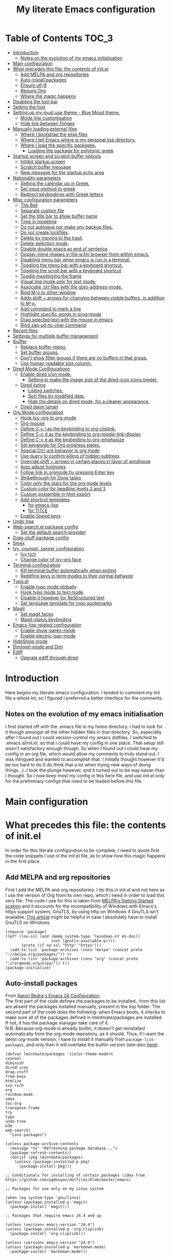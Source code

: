 #+TITLE: My literate Emacs configuration
# Theme for html exporting from [[https://github.com/fniessen/org-html-themes][GitHub - fniessen/org-html-themes]]

#+html: <a href="https://www.gnu.org/software/emacs/"><img alt="Emacs" src="https://frama.link/emacsd-badge"></a>

#+html: <a href="https://orgmode.org/"><img alt="Org-mode" src="https://img.shields.io/badge/Powered%20by-Org--mode-blueviolet.svg?style=for-the-badge&color=8e44bc"></a>

* Table of Contents                                                     :TOC_3:
- [[#introduction][Introduction]]
  - [[#notes-on-the-evolution-of-my-emacs-initialisation][Notes on the evolution of my emacs initialisation]]
- [[#main-configuration][Main configuration]]
- [[#what-precedes-this-file-the-contents-of-initel][What precedes this file: the contents of init.el]]
  - [[#add-melpa-and-org-repositories][Add MELPA and org repositories]]
  - [[#auto-install-packages][Auto-install packages]]
  - [[#ensure-utf-8][Ensure utf-8]]
  - [[#require-org][Require Org]]
  - [[#where-the-magic-happens][Where the magic happens]]
- [[#disabling-the-tool-bar][Disabling the tool bar]]
- [[#setting-the-font][Setting the font]]
- [[#setting-up-my-must-use-theme---blue-mood-theme][Setting up my must use theme - Blue Mood theme.]]
  - [[#mode-line-customisation][Mode line customisation]]
  - [[#hide-line-between-fringes][Hide line between fringes]]
- [[#manually-loading-external-files][Manually loading external files]]
  - [[#where-i-bootstrap-the-elisp-files][Where I bootstrap the elisp files]]
  - [[#where-i-tell-emacs-where-is-my-personal-lisp-directory][Where I tell Emacs where is my personal lisp directory.]]
  - [[#where-i-load-the-specific-packages][Where I load the specific packages.]]
    - [[#loading-the-package-for-polytonic-greek][Loading the package for polytonic greek]]
- [[#startup-screen-and-scratch-buffer-options][Startup screen and scratch buffer options]]
  - [[#inhibit-startup-screen][Inhibit startup screen]]
  - [[#scratch-buffer-message][Scratch buffer message]]
  - [[#new-message-for-the-startup-echo-area][New message for the startup echo area]]
- [[#nationality-parameters][Nationality parameters]]
  - [[#setting-the-calendar-up-in-greek][Setting the calendar up in Greek.]]
  - [[#set-input-method-to-greek][Set input method to greek]]
  - [[#redirect-keybindings-with-greek-letters][Redirect keybindings with Greek letters]]
- [[#misc-configuration-parameters][Misc configuration parameters]]
  - [[#the-bell][The Bell]]
  - [[#separate-custom-file][Separate custom file]]
  - [[#set-the-title-bar-to-show-buffer-name][Set the title bar to show buffer name]]
  - [[#time-in-modeline][Time in modeline]]
  - [[#do-not-autosave-nor-make-any-backup-files][Do not autosave nor make any backup files.]]
  - [[#do-not-create-lockfiles][Do not create lockfiles]]
  - [[#delete-by-moving-to-the-trash][Delete by moving to the trash]]
  - [[#delete-selection-mode][Delete selection mode.]]
  - [[#disable-double-space-as-end-of-sentence][Disable double space as end of sentence]]
  - [[#display-inline-images-in-the-w3m-browser-from-within-emacs][Display inline images in the w3m browser from within emacs.]]
  - [[#disabling-menu-bar-when-emacs-is-run-in-a--terminal][Disabling menu bar when emacs is run in a  terminal.]]
  - [[#toggling-the-menu-bar-with-a-keyboard-shortcut][Toggling the menu bar with a keyboard shortcut.]]
  - [[#toggling-the-scroll-bar-with-a-keyboard-shortcut][Toggling the scroll bar with a keyboard shortcut]]
  - [[#toggle-maximizing-the-frame][Toggle maximizing the frame]]
  - [[#visual-line-mode-only-for-text-mode][Visual line mode only for text mode.]]
  - [[#associate-txt-files-with-the-goto-address-mode][Associate .txt files with the goto-address-mode.]]
  - [[#bind-m-o-to-other-window][Bind M-o to other-window]]
  - [[#adds-shift--arrows-for-changing-between-visible-buffers-in-addition-to-m-o][Adds shift + arrows for changing between visible buffers, in addition to M-o.]]
  - [[#add-command-to-mark-a-line][Add command to mark a line]]
  - [[#highlight-specific-words-in-prog-mode][Highlight specific words in prog-mode]]
  - [[#drag-selected-text-with-the-mouse-in-emacs][Drag selected text with the mouse in emacs]]
  - [[#bind-zap-up-to-char-command][Bind zap-up-to-char command]]
- [[#recent-files][Recent files]]
- [[#settings-for-multiple-buffer-management][Settings for multiple buffer management]]
- [[#ibuffer][Ibuffer]]
  - [[#replace-buffer-menu][Replace buffer-menu.]]
  - [[#set-buffer-groups][Set buffer groups.]]
  - [[#dont-show-filter-groups-if-there-are-no-buffers-in-that-group][Don't show filter groups if there are no buffers in that group.]]
  - [[#use-human-readable-size-column][Use human readable size column.]]
- [[#dired-mode-configurations][Dired Mode Configurations]]
  - [[#enable-dired-icon-mode][Enable dired icon mode.]]
    - [[#setting-to-make-the-image-size-of-the-dired-icon-icons-bigger][Setting to make the image size of the dired-icon icons bigger.]]
  - [[#dired-listing][Dired listing]]
    - [[#listing-switches][Listing switches.]]
    - [[#sort-files-by-modified-date][Sort files by modified date.]]
    - [[#hide-the-details-on-dired-mode-for-a-cleaner-appearance][Hide the details on dired mode, for a cleaner appearance.]]
  - [[#dired-dwim-target][Dired dwim target]]
- [[#org-mode-configuration][Org Mode configuration]]
  - [[#hook-toc-org-to-org-mode][Hook toc-org to org-mode]]
  - [[#org-mouse][Org-mouse]]
  - [[#define-c-c-l-as-the-keybinding-to-org-cliplink][Define C-c l as the keybinding to org-cliplink.]]
  - [[#define-c-c-d-as-the-keybinding-to-org-toggle-link-display][Define C-c d as the keybinding to org-toggle-link-display]]
  - [[#define-c-c-e-as-the-keybinding-to-org-emphasize][Define C-c e as the keybinding to org-emphasize]]
  - [[#set-keywords-for-org-progress-states][Set keywords for Org progress states.]]
  - [[#special-ctrl-ae-behavior-in-org-mode][Special Ctrl-a/e behavior in org mode]]
  - [[#use-query-to-confirm-killing-of-hidden-subtrees][Use query to confirm killing of hidden subtrees]]
  - [[#override-shift--arrows-in-certain-places-in-favor-of-windmove][Override shift + arrows in certain places in favor of windmove]]
  - [[#auto-adjust-footnotes][Auto adjust footnotes]]
  - [[#follow-link-in-orgmode-by-pressing-enter-key][Follow link in orgmode by pressing Enter key]]
  - [[#strikethrough-for-done-tasks][Strikethrough for Done tasks]]
  - [[#color-only-the-stars-for-the-org-mode-levels][Color only the stars for the org mode levels]]
  - [[#custom-color-for-headline-levels-2-and-3][Custom color for headline levels 2 and 3]]
  - [[#custom-postamble-in-html-export][Custom postamble in html export]]
  - [[#add-shortcut-templates][Add shortcut templates]]
    - [[#for-emacs-lisp][for emacs-lisp]]
    - [[#for-title][for TITLE]]
  - [[#enable-speed-keys][Enable Speed keys]]
- [[#undo-tree][Undo tree]]
- [[#web-searchel-package-config][Web-search.el package config]]
  - [[#set-the-default-search-provider][Set the default search provider]]
- [[#drag-stuff-package-config][Drag-stuff package config]]
- [[#smex][Smex]]
- [[#ivy-counsel-swiper-configuration][Ivy, counsel, swiper configuration]]
  - [[#ivy-rich][Ivy rich]]
  - [[#change-color-of-ivy-org-face][Change color of ivy-org face]]
- [[#terminal-configuration][Terminal configuration]]
  - [[#kill-terminal-buffer-automatically-when-exiting][Kill terminal buffer automatically when exiting]]
  - [[#redefine-keys-in-term-modes-to-their-normal-behavior][Redefine keys in term modes to their normal behavior]]
- [[#typoel][Typo.el]]
  - [[#enable-typo-mode-globally][Enable typo mode globally]]
  - [[#hook-typo-mode-to-text-mode][Hook typo mode to text mode]]
  - [[#disable-it-however-for-restructured-text][Disable it however for ReStructured text]]
  - [[#set-language-template-for-typo-quotemarks][Set language template for typo quotemarks]]
- [[#magit][Magit]]
  - [[#set-magit-faces][Set magit faces]]
  - [[#magit-status-keybinding][Magit-status keybinding]]
- [[#emacs-lisp-related-configuration][Emacs-lisp related configuration]]
  - [[#enable-show-paren-mode][Enable show-paren-mode]]
  - [[#enable-electric-pair-mode][Enable electric-pair-mode]]
- [[#hideshow-mode][HideShow mode]]
- [[#diminish-mode-and-dim][Diminish mode and Dim]]
- [[#ediff][Ediff]]
  - [[#operate-ediff-through-dired][Operate ediff through dired]]

* Introduction
Here begins my literate emacs configuration. I tended to comment my init file a whole lot, so I figured I preferred a better interface for the comments.
** Notes on the evolution of my emacs initialisation
I first started off with the .emacs file in my home directory. I had to look for it though amongst all the other hidden files in that directory. So, especially after I found out I could version-control my emacs dotfiles, I switched to .emacs.d/init.el. so that I could have my config in one place. That setup still wasn’t satisfactory enough though. So when I found out I could have my config in an org file, which would allow my comments to truly stand out, I was intrigued and wanted to accomplish that. I initially thought however it'd be too hard to do (I do think that a lot when trying new ways of doing things…). I took the plunge however, and it turned out to be way easier than I thought. So I now keep most my config in this here file, and use init.el only for the preliminary configs that need to be loaded before this file.
* Main configuration
* What precedes this file: the contents of init.el
In order for this literate configuration to be complete, I need to quote first the code snippets I use in the init.el file, as to show how this magic happens in the first place.
** Add MELPA and org repositories
First I add the MELPA and org repositories. I do this in init.el and not here as I use the version of Org from its own repo, which I need in order to load this very file. The code I use for this is taken from [[https://melpa.org/#/getting-started][MELPA's Getting Started scetion]] and it accounts for the incompatibility of Windows with Emacs's https support system, GnuTLS, by using http on Windows if GnuTLS isn't available. [[http://www.lonecpluspluscoder.com/2015/08/01/adding-tls-support-to-emacs-24-5-on-windows/][This article]] might be helpful in case I absolutely have to install GnuTLS on Windows.
#+BEGIN_EXAMPLE
(require 'package)
(let* ((no-ssl (and (memq system-type '(windows-nt ms-dos))
                    (not (gnutls-available-p))))
       (proto (if no-ssl "http" "https")))
  (add-to-list 'package-archives (cons "melpa" (concat proto "://melpa.org/packages/")) t)
  (add-to-list 'package-archives (cons "org" (concat proto "://orgmode.org/elpa/")) t))
(package-initialize)
#+END_EXAMPLE
** Auto-install packages
From [[http://aaronbedra.com/emacs.d/#default-packages][Aaron Bedra's Emacs 24 Configuration]].\\
The first part of the code defines the packages to be installed ; from this list are absent the packages installed manually, present in the lisp folder. The second part of the code does the following: when Emacs boots, it checks to make sure all of the packages defined in lmintmate/packages are installed. If not, it has the package manager take care of it.\\
N.B. Because org-mode is already builtin, it doesn't get reinstalled automatically from the org-mode repository, as it should. Thus, if I want the latest org-mode version, I have to install it manually from ~package-list-packages~, and only then it will overtake the builtin version (see also [[https://emacs.stackexchange.com/questions/31825/cant-install-org-through-package-manager#comment64743_31837][here]]).
#+BEGIN_EXAMPLE
(defvar lmintmate/packages '(color-theme-modern
counsel
diminish
dired-icon
drag-stuff
free-keys
htmlize
ivy-rich
org
rainbow-mode
smex
toc-org
transpose-frame
try
typo
undo-tree
w3m
web-search)
  "Core packages")

(unless package-archive-contents
  (message "%s" "Refreshing package database...")
  (package-refresh-contents))
  (dolist (pkg lmintmate/packages)
    (unless (package-installed-p pkg)
      (package-install pkg)))

;; Conditionals for installing of certain packages (idea from https://github.com/pgdouyon/dotfiles/blob/master/emacs)

;; Packages for use only on my Linux system

(when (eq system-type 'gnu/linux)
(unless (package-installed-p 'magit)
  (package-install 'magit)))

;; Packages that require emacs 24.4 and up

(unless (version< emacs-version "24.4")
(unless (package-installed-p 'org-cliplink)
  (package-install 'org-cliplink)))

(unless (version< emacs-version "24.4")
(unless (package-installed-p 'markdown-mode)
  (package-install 'markdown-mode)))

(unless (version< emacs-version "24.4")
(unless (package-installed-p 'dim)
  (package-install 'dim)))
#+END_EXAMPLE
** Ensure utf-8
Needed for Windows
#+BEGIN_EXAMPLE
(prefer-coding-system 'utf-8)
(set-default-coding-systems 'utf-8)
(set-terminal-coding-system 'utf-8)
(set-keyboard-coding-system 'utf-8)
#+END_EXAMPLE
** Require Org
#+BEGIN_EXAMPLE
(require 'org)
#+END_EXAMPLE
** Where the magic happens
#+BEGIN_EXAMPLE
(org-babel-load-file (concat user-emacs-directory "README.org"))
#+END_EXAMPLE
This snippet is the one that does the heavy work. It tracks down all the parts that say ~#+BEGIN_SRC emacs-lisp~ and evaluates them as emacs lisp code, creating a separate README.el in the process, as to reduce load time for the next run. Every time the org file is modified, the .el file is created anew.\\
And now these are taken care of, let's proceed to the configuration present in this very file.
* Disabling the tool bar
The snippet below disables tool-bar-mode. I placed it this early in the config so that the toolbar won't be loaded and disabled afterwards, but be disabled from the get-go (I had some glitches with the title screen when I had it further down).
#+BEGIN_SRC emacs-lisp
(tool-bar-mode -1)
#+END_SRC
* Setting the font
Here, I'm setting the font and the font size. The default font emacs by itself used on my machine appeals a lot to me, so when I found out it was DejaVu Sans Mono, I decided to put it in the config, in case I move to another computer where the font might suddenly be something else entirely I won't like. I also set the font size to 14. The default size seems way too small for me, as if I were trying to watch a bunch of ants...
On systems different from the one I'm currently on (which is Linux Mint MATE), the fonts might look thicker than they should, to an unappealing degree. This can be solved (on Linux systems at least) by going to Appearance > Fonts, and setting hinting to light instead of full. On Windows, where DejaVu Sans Mono is less likely to be preinstalled, Consolas will be used instead.
#+BEGIN_SRC emacs-lisp
(if (eq system-type 'windows-nt)
(set-face-attribute 'default nil :family "Consolas" :height 140)
(set-face-attribute 'default nil :family "DejaVu Sans Mono" :height 140))
#+END_SRC
* Setting up my must use theme - Blue Mood theme.
I wasn't satisfied with the default Adawaita theme (but then who is?). I tried to find another theme, but most of them (even the popular ones) didn't satisfy my tastes. But when I found Blue Mood, I knew it was the one!\\
In case you haven't encountered it (not too unlikely), it's because it's a part of the [[https://github.com/emacs-jp/replace-colorthemes][color-theme-modern]] package, which apparently recreates older themes for Emacs 24+. In the repository I linked just now, you can see all the other included themes too, complete with screenshots, and, of course, the way to apply them to your init file.\\
I also modified the fringe color to the same background color as the rest of the theme, as its original color was black, and didn't fit in too well with the rest of the colorscheme for me, and the highlight color to PaleTurquoise4, as it had the same color as the one of the region so that I couldn't distinguish a highlighted region when hl-line-mode was turned on.
#+BEGIN_SRC emacs-lisp
(load-theme 'blue-mood t t)
(enable-theme 'blue-mood)
(custom-set-faces
 ;; custom-set-faces was added by Custom.
 ;; If you edit it by hand, you could mess it up, so be careful.
 ;; Your init file should contain only one such instance.
 ;; If there is more than one, they won't work right.
 '(fringe ((t (:background "DodgerBlue4"))))
 '(font-lock-negation-char-face ((t (:foreground "tomato"))))
 '(font-lock-doc-face ((t (:foreground "cyan"))))
 '(highlight ((t (:background "PaleTurquoise4")))))
;; setting so that hl-line-mode won't affect syntax coloring
(set-face-foreground 'highlight nil)
#+END_SRC
** Mode line customisation
Where I give it a flat look.
#+BEGIN_SRC emacs-lisp
(custom-set-faces
 '(mode-line ((t (:background "grey75" :foreground "black"))))
 '(mode-line-highlight ((t (:box (:line-width 1 :color "grey20"))))))
#+END_SRC
** Hide line between fringes
Remove the strange white line between two fringes, which appears when the scrollbar is hidden (from [[https://ogbe.net/emacsconfig.html][Dennis Ogbe's Emacs configuration file]]).
#+BEGIN_SRC emacs-lisp
(set-face-attribute 'vertical-border nil :foreground (face-attribute 'fringe :background))
#+END_SRC
* Manually loading external files
I use an external lisp file and a theme for org to html export, and I thus need to load my personal lisp directory as well as the theme.
** Where I bootstrap the elisp files
In this section I have some code in emacs lisp that downloads the lisp file I use and places it in the correct place. Specifically, it checks whether the file exists, and if it doesn't, first creates the containing directory, if it doesn't exist, and then proceeds to download and store the file.
#+BEGIN_SRC emacs-lisp
(setq lisp-directory (concat user-emacs-directory "lisp"))

(when (not (file-exists-p (expand-file-name "greek.el" lisp-directory)))
  (unless (file-directory-p lisp-directory) (make-directory lisp-directory))
  (unless (file-exists-p (expand-file-name "greek.el" lisp-directory))
    (url-copy-file "http://myria.math.aegean.gr/~atsol/emacs-unicode/greek.el" (expand-file-name "greek.el" lisp-directory))))
#+END_SRC
** Where I tell Emacs where is my personal lisp directory.
#+BEGIN_SRC emacs-lisp
(add-to-list 'load-path lisp-directory)
#+END_SRC
** Where I load the specific packages.
In this section, I load the lisp files previously downloaded.
*** Loading the package for polytonic greek
I’m used to writing Greek with the modern Greek layout, which is quite different from the greek-babel polytonic layout in a way jarring to me. I tried to find a way to solve my problem, and found out with relief that I didn’t need to reinvent the wheel, as someone had already made a package for what I wanted ; a layout that would provide polytonic Greek while also keeping the regular keyboard layout I was used to.\\
 This solution to my problem can be found [[http://myria.math.aegean.gr/~atsol/emacs-unicode/][here]](look under the compiled greek.elc link for the greek.el source).
#+BEGIN_SRC emacs-lisp
(load "greek")
#+END_SRC
* Startup screen and scratch buffer options
** Inhibit startup screen
At this point I only use the quick link to the Customize interface, so I thought I’d hide it altogether.
#+BEGIN_SRC emacs-lisp
(setq inhibit-startup-screen t)
#+END_SRC
** Scratch buffer message
I added a reminder for the links to ~about-emacs~ and to the Customize interface to the default message.
#+BEGIN_SRC emacs-lisp
(setq initial-scratch-message
   ";; This buffer is for notes you don't want to save, and for Lisp evaluation.
;; If you want to create a file, visit that file with C-x C-f,
;; then enter the text in that file's own buffer.
;; Reminder: To see the startup screen's basic content, use M-x about-emacs.
;; To quickly access the Customize interface, use M-x customize.
")
#+END_SRC
I decided not to change the scratch buffer’s major mode however, because, as weird as it may sound, I like [[https://en.wikipedia.org/wiki/Polish_notation][prefix notation]] a lot (and think that the [[https://en.wikipedia.org/wiki/Reverse_Polish_notation][Reverse Polish notation]] is overrated in comparison), and want to keep having it as a nifty little prefix calculation mode.
** New message for the startup echo area
#+BEGIN_SRC emacs-lisp
(defun display-startup-echo-area-message ()
  (message "Καλωσήλθες!"))
#+END_SRC
* Nationality parameters
** Setting the calendar up in Greek.
See also [[https://www.emacswiki.org/emacs/CalendarLocalization][EmacsWiki: Calendar Localization]].
#+BEGIN_SRC emacs-lisp
(setq calendar-week-start-day 1
          calendar-day-name-array ["Κυριακή" "Δευτέρα" "Τρίτη" "Τετάρτη"
                                   "Πέμπτη" "Παρασκευή" "Σάββατο"]
          calendar-month-name-array ["Ιανουάριος" "Φεβρουάριος" "Μάρτιος"
                                     "Απρίλιος" "Μάιος" "Ιούνιος"
                                     "Ιούλιος" "Αύγουστος" "Σεπτέμβριος"
                                     "Οκτώβριος" "Νοέμβριος" "Δεκέμβριος"])
#+END_SRC
** Set input method to greek
In order to be able to write greek with the keyboard set to English (useful for those pesky Latin C- and M- shortcuts). Toggle with C-\
#+BEGIN_SRC emacs-lisp
(set-input-method "el_GR")
#+END_SRC
** Redirect keybindings with Greek letters
Sometimes I forget to switch the keyboard language from Greek to English (especially when I'm using emacs in tandem with other applications that require the keyboard be set to Greek in order to write in that language) and, as a result, I get something like «M-χ is undefined». This method, from [[https://stackoverflow.com/a/10658699][Stack Overflow]], gives a solution for those modifier-based shortcuts I use (I don't need a solution as radical and complicated as the one proposed above that one - not to mention that I tried that one and couldn't get it to work). It basically tells emacs to consider the given greek letter shortcut the same as the equivalent latin one.
#+BEGIN_SRC emacs-lisp
;; Common keyboard shortcuts I use and might mistype with Greek letters
(define-key function-key-map [?\M-χ] [?\M-x])
(define-key function-key-map [?\M-ς] [?\M-w])
(define-key function-key-map [?\M-π] [?\M-p])
(define-key function-key-map [?\M-ν] [?\M-n])
(define-key function-key-map [?\M-ο] [?\M-o])
(define-key function-key-map [?\M-β] [?\M-b])
(define-key function-key-map [?\M-φ] [?\M-f])
(define-key function-key-map [?\M-ω] [?\M-v])
(define-key function-key-map [?\C-χ] [?\C-x])
(define-key function-key-map [?\C-υ] [?\C-y])
(define-key function-key-map [?\C-ψ] [?\C-c])
(define-key function-key-map [?\C-γ] [?\C-g])
(define-key function-key-map [?\C-σ] [?\C-s])
(define-key function-key-map [?\C-φ] [?\C-f])
(define-key function-key-map [?\C-α] [?\C-a])
(define-key function-key-map [?\C-κ] [?\C-k])
(define-key function-key-map [?\C-β] [?\C-b])
(define-key function-key-map [?\C-ε] [?\C-e])
(define-key function-key-map [?\C-π] [?\C-p])
(define-key function-key-map [?\C-ν] [?\C-n])
(define-key function-key-map [?\C-ς] [?\C-w])
(define-key function-key-map [?\C-θ] [?\C-u])
(define-key function-key-map [?\C-ρ] [?\C-r])
(define-key function-key-map [?\C-ω] [?\C-v])
(define-key function-key-map [?\C-ζ] [?\C-z])
#+END_SRC
* Misc configuration parameters
** The Bell
[[https://www.emacswiki.org/emacs/AlarmBell][That infamous bell…]] I only found out about its «charms» recently, because it turns out my system sounds were disabled for some reason and I hadn't even realised this was the case. This is my way to exterminate those annoying sounds everytime anything out of the norm happens (that's why we have text messages in the first place after all!). I disabled alarms completely as even the visual indication (which is a nice wheat color in my colortheme) can be distracting…
#+BEGIN_SRC emacs-lisp
(setq ring-bell-function 'ignore)
#+END_SRC
** Separate custom file
#+BEGIN_SRC emacs-lisp
(setq custom-file (concat user-emacs-directory "custom.el"))
#+END_SRC
** Set the title bar to show buffer name
#+BEGIN_SRC emacs-lisp
(setq frame-title-format "%b - Emacs")
#+END_SRC
** Time in modeline
The only way to have the time mode not display the load average, it turns out, is to put the relevant config before loading display-time-mode. Who would have thought? (I got the idea to try this approach from [[https://github.com/IvanMalison/.emacs.d#time-in-mode-line][Ivan Malison's emacs.d]]). An explanation of my ~display-time-format~ config: It basically shows the day of the week, then day/month, then hours:minutes. For more functions, Customize instructs to look at the function ~format-time-string~.
#+BEGIN_SRC emacs-lisp
(setq display-time-default-load-average nil)
(setq display-time-format "%a %d/%m %H:%M")
(display-time-mode 1)
#+END_SRC
** Do not autosave nor make any backup files.
All they do is litter the place and trigger a nagging prompt whenever I leave Emacs without having saved.
#+BEGIN_SRC emacs-lisp
(setq auto-save-default nil)
(setq make-backup-files nil)
#+END_SRC
** Do not create lockfiles
The only thing they do is being annoying, and I'm not going to find myself in a situation where I'll be writing on the exact same file as someone else.
#+BEGIN_SRC emacs-lisp
(setq create-lockfiles nil)
#+END_SRC
** Delete by moving to the trash
(the default behavior being completely delete from the system)
#+BEGIN_SRC emacs-lisp
(setq delete-by-moving-to-trash t)
#+END_SRC
** Delete selection mode.
I used to think that this enabled deleting selected text with the Delete key, but it turns out that one is the work of the ~delete-active-region~ parameter, which is enabled by default. What this does is allow the replacing of selected text with other inserted (e.g. pasted/yanked) text, thus bringing Emacs more in line with other text editors.\\
I initially set this one from the Customization buffer, and got ~(setq delete-selection-mode t)~ as the resulting code snippet, so I assumed it would work even when outside the ~custom-set-variables~, but it didn't - and then I was wondering why pasting text didn't replace the selected text… Now I replaced that wrong parameter with the correct one.
#+BEGIN_SRC emacs-lisp
(delete-selection-mode 1)
#+END_SRC
P.S. Just so you know, here's precisely why the other wording hadn't worked:
#+BEGIN_QUOTE
Setting this variable directly does not take effect;
   either customize it (see the info node `Easy Customization')
   or call the function `delete-selection-mode'
#+END_QUOTE
That goes into showing that RT(F)M is valid advice…
** Disable double space as end of sentence
I recently tried M-e to go to the end of a long sentence I wrote, and was surprised when I went to the end of the paragraph instead. I searched a little about it and found out there are people that actually use two spaces to start a new sentence. I personally use only one space though (and when writing on paper zero), so I disable this setting.
#+BEGIN_SRC emacs-lisp
(setq sentence-end-double-space nil)
#+END_SRC
** Display inline images in the w3m browser from within emacs.
#+BEGIN_SRC emacs-lisp
(setq w3m-default-display-inline-images t)
#+END_SRC
** Disabling menu bar when emacs is run in a  terminal.
Since it can't be clicked anyways, it takes up space without reason...
(I use ~display-graphic-p~ instead of ~window-system~ because the latter is now deprecated:)
#+BEGIN_QUOTE
>From the doc string of `window-system':

 "Use of this function as a predicate is deprecated.  Instead,
  use `display-graphic-p' or any of the other `display-*-p'
  predicates which report frame's specific UI-related capabilities."
#+END_QUOTE
#+BEGIN_SRC emacs-lisp
(unless (display-graphic-p)
  (menu-bar-mode -1))
#+END_SRC
** Toggling the menu bar with a keyboard shortcut.
#+BEGIN_SRC emacs-lisp
(global-set-key [f9] 'toggle-menu-bar-mode-from-frame)
#+END_SRC
** Toggling the scroll bar with a keyboard shortcut
#+BEGIN_SRC emacs-lisp
(global-set-key [f10] 'toggle-scroll-bar)
#+END_SRC
** Toggle maximizing the frame
Useful for newsticker
#+BEGIN_SRC emacs-lisp
(global-set-key [f8] 'toggle-frame-maximized)
#+END_SRC
** Visual line mode only for text mode.
Visual line wraps lines instead of cutting them as default.
#+BEGIN_SRC emacs-lisp
(add-hook 'text-mode-hook 'turn-on-visual-line-mode)
#+END_SRC
Disable visual-line-mode however for the file where I keep all my urls (from the OneTab extension), as I want to be able to kill by logical lines in that particular file, since urls are 1 logical line each, but can span up to 2-3 visual lines.\\
In case you're new to emacs and such terms as logical and visual lines might as well be in a foreign language, see [[https://www.gnu.org/software/emacs/manual/html_node/emacs/Continuation-Lines.html][here]] (especially the last paragraph).
#+BEGIN_SRC emacs-lisp
(add-hook 'find-file-hook
          (lambda ()
            (when (string= (buffer-name) "onetab.txt")
              (visual-line-mode -1))))
#+END_SRC
** Associate .txt files with the goto-address-mode.
This mode highlights urls and makes them clickable.\\
(code adapted from [[https://stackoverflow.com/questions/13945782/emacs-auto-minor-mode-based-on-extension/39652226#39652226][this stackoverflow answer]])
#+BEGIN_SRC emacs-lisp
(add-hook 'find-file-hook
          (lambda ()
            (when (string= (file-name-extension buffer-file-name) "txt")
              (goto-address-mode 1))))
#+END_SRC
** Bind M-o to other-window
C-x o is too long a binding for this simple action (idea drawn from [[https://masteringemacs.org/article/my-emacs-keybindings][My Emacs keybindings - Mastering Emacs]]).
#+BEGIN_SRC emacs-lisp
(define-key global-map "\M-o" 'other-window)
#+END_SRC
** Adds shift + arrows for changing between visible buffers, in addition to M-o.
#+BEGIN_SRC emacs-lisp
(when (fboundp 'windmove-default-keybindings)
  (windmove-default-keybindings))
#+END_SRC
The ~windmove-wrap-around~ setting allows for windmove movement off the edge of a frame to wrap around.
#+BEGIN_SRC emacs-lisp
(setq windmove-wrap-around t)
#+END_SRC
** Add command to mark a line
From [[https://ebzzry.io/en/emacs-tips-1/#marks][here]]. Executing it multiple times marks multiple lines.
#+BEGIN_SRC emacs-lisp
(defun mark-line (&optional arg)
  (interactive "p")
  (if (not mark-active)
      (progn
        (beginning-of-line)
        (push-mark)
        (setq mark-active t)))
  (forward-line arg))
#+END_SRC
Its keybinding
#+BEGIN_SRC emacs-lisp
(define-key global-map "\C-z" 'mark-line)
#+END_SRC
** Highlight specific words in prog-mode
Modified from [[http://seancribbs.com/emacs.d#sec-5-8][Sean Cribbs' Emacs 25 Configuration]].
#+BEGIN_SRC emacs-lisp
(defun lmintmate/add-watchwords ()
  (font-lock-add-keywords
   nil '(("\\<\\(FIX\\(ME\\)?\\|TODO\\|CURRENTLY\\|SOMEDAY\\|CANCELLED\\|HACK\\|REFACTOR\\|NOCOMMIT\\|LONGTERM\\)"
          1 font-lock-builtin-face t))))

(add-hook 'prog-mode-hook 'lmintmate/add-watchwords)
#+END_SRC
** Drag selected text with the mouse in emacs
Sometimes I just want to cop out and use the mouse when trying to move text. I found out today, via [[https://emacs.stackexchange.com/a/48440][Stack Exchange]], that this is possible in emacs, and one just needs to set the function ~mouse-drag-and-drop-region~ to ~t~. This doesn't work when inside org-mode files however, an issue most probably related to the fact that I have ~org-mouse~ enabled, since, if I disable it, drag-and-drop works then fine.
#+BEGIN_SRC emacs-lisp
(setq mouse-drag-and-drop-region t)
#+END_SRC
** Bind zap-up-to-char command
I found today the commands M-x zap-to-char and zap-up-to-char, which roughly correspond to vim's df and dt. The former is bound to M-z, but the latter isn't bound to anything. I bind it here to C-c z, since that isn't bound to anything.
#+BEGIN_SRC emacs-lisp
(define-key global-map "\C-cz" 'zap-up-to-char)
#+END_SRC
* Recent files
A quick way to access my most recently opened files (as I didn't want to have to go all the way through the directory structure).
#+BEGIN_SRC emacs-lisp
(require 'recentf)
(recentf-mode 1)
#+END_SRC
* Settings for multiple buffer management
I wanted to be able to change the layout of the buffers from horizontal to vertical, as well as be able to flip frames, so that left goes right, and up goes down. I used to use some custom functions found at [[http://whattheemacsd.com][What the .emacs.d!?]] ([[http://whattheemacsd.com/buffer-defuns.el-03.html][here]] and [[http://whattheemacsd.com/buffer-defuns.el-02.html][here]], specifically), but then found the package [[https://github.com/emacsorphanage/transpose-frame/blob/master/transpose-frame.el][transpose-frame]] (available at MELPA), and decided to use that instead, as to make the README.org file less lengthy.
#+BEGIN_SRC emacs-lisp
(define-key global-map "\M-]" 'transpose-frame)
(define-key global-map "\M-[" 'rotate-frame)
#+END_SRC
* Ibuffer
A better way to list buffers than buffer-menu([[https://www.emacswiki.org/emacs/IbufferMode][link]]). Config influenced from [[http://cestlaz.github.io/posts/using-emacs-34-ibuffer-emmet/][Using Emacs - 34 - ibuffer and emmet | C'est la Z]] and [[http://home.thep.lu.se/~karlf/emacs.html#sec-6-6][some dude's .emacs]].\\
** Replace buffer-menu.
#+BEGIN_SRC emacs-lisp
(require 'ibuffer)
 (global-set-key (kbd "C-x C-b") 'ibuffer)
    (autoload 'ibuffer "ibuffer" "List buffers." t)
#+END_SRC
** Set buffer groups.
#+BEGIN_SRC emacs-lisp
(setq ibuffer-saved-filter-groups
      (quote (("default"
	       ("Dired" (mode . dired-mode))
	       ("Org" (name . "^.*org$"))
               ("Text" (name . "^.*txt$"))
               ("Markdown" (name . "^.*md$"))

	       ("Emacs Lisp" (mode . emacs-lisp-mode))
	       ("Emacs-created"
                  (or
                   (name . "^\\*")))
	       ))))
(add-hook 'ibuffer-mode-hook
	  (lambda ()
	    (ibuffer-auto-mode 1)
	    (ibuffer-switch-to-saved-filter-groups "default")))
#+END_SRC
** Don't show filter groups if there are no buffers in that group.
#+BEGIN_SRC emacs-lisp
(setq ibuffer-show-empty-filter-groups nil)
#+END_SRC
** Use human readable size column.
#+BEGIN_SRC emacs-lisp
;; Use human readable Size column instead of original one
(define-ibuffer-column size-h
  (:name "Size" :inline t)
  (cond
   ((> (buffer-size) 1000000) (format "%7.1fM" (/ (buffer-size) 1000000.0)))
   ((> (buffer-size) 100000) (format "%7.0fk" (/ (buffer-size) 1000.0)))
   ((> (buffer-size) 1000) (format "%7.1fk" (/ (buffer-size) 1000.0)))
   (t (format "%8d" (buffer-size)))))

;; Modify the default ibuffer-formats
  (setq ibuffer-formats
	'((mark modified read-only " "
		(name 18 18 :left :elide)
		" "
		(size-h 9 -1 :right)
		" "
		(mode 16 16 :left :elide)
		" "
		filename-and-process)))
#+END_SRC
* Dired Mode Configurations
** Enable dired icon mode.
This functionality, coming from the dired-icon package, shows icons from the currently used icon theme next to the filenames, and thus makes for a better dired experience.
#+BEGIN_SRC emacs-lisp
(add-hook 'dired-mode-hook 'dired-icon-mode)
#+END_SRC
*** Setting to make the image size of the dired-icon icons bigger.
#+BEGIN_SRC emacs-lisp
(setq dired-icon-image-size 32)
#+END_SRC
** Dired listing
*** Listing switches.
Group directories first and make sizes human-readable.
#+BEGIN_SRC emacs-lisp
(setq dired-listing-switches "-alh --group-directories-first")
#+END_SRC
*** Sort files by modified date.
#+BEGIN_SRC emacs-lisp
(add-hook 'dired-mode-hook 'dired-sort-toggle-or-edit)
#+END_SRC
*** Hide the details on dired mode, for a cleaner appearance.
#+BEGIN_SRC emacs-lisp
(add-hook 'dired-mode-hook 'dired-hide-details-mode)
#+END_SRC
** Dired dwim target
#+BEGIN_SRC emacs-lisp
(setq dired-dwim-target t)
#+END_SRC
* Org Mode configuration
The ~(require 'org)~ part is present in the init.el file instead of here, precisely in order to compile this very file.
** Hook toc-org to org-mode
[[https://github.com/snosov1/toc-org][toc-org]] is a package that creates Table of Contents for org-mode files without exporting, which can thus give the rendered in github/lab README.org a table of contents, convenient for those who might want to browse said files. Here I add a snippet given in said repo to hook it to org-mode.
#+BEGIN_SRC emacs-lisp
(if (require 'toc-org nil t)
    (add-hook 'org-mode-hook 'toc-org-mode)
  (warn "toc-org not found"))
#+END_SRC
** Org-mouse
This is an org-mode subpackage that allows control of various things with the mouse. I enable it because I almost never remember which is the shortcut to tick checkboxes in org-mode.
#+BEGIN_SRC emacs-lisp
(require 'org-mouse)
#+END_SRC
** Define C-c l as the keybinding to org-cliplink.
I used to have it as the shortcut to org-store-link, but it turns out I hardly used that one…
#+BEGIN_SRC emacs-lisp
(when (package-installed-p 'org-cliplink)
(define-key org-mode-map (kbd "\C-cl") 'org-cliplink))
#+END_SRC
** Define C-c d as the keybinding to org-toggle-link-display
This command toggles between descriptive and literal links, and I need it so that I can edit on the literal links the text that will show up on the descriptive links (and it was too much of a hassle to go to the Org > Hyperlinks submenu just for that…).
#+BEGIN_SRC emacs-lisp
(define-key org-mode-map (kbd "\C-cd") 'org-toggle-link-display)
#+END_SRC
** Define C-c e as the keybinding to [[http://orgmode.org/worg/doc.html#org-emphasize][org-emphasize]]
This one helps to switch quickly between different text formattings (bold, italic e.t.c).
#+BEGIN_SRC emacs-lisp
(define-key org-mode-map (kbd "\C-ce") 'org-emphasize)
#+END_SRC
** Set keywords for Org progress states.
These are, apart from TODO and DONE, also CURRENTLY and SOMEDAY.(Idea to add unicod symbols from [[https://thraxys.wordpress.com/2016/01/14/pimp-up-your-org-agenda/][Pimp Up Your Org-mode Files – thraxys]])
#+BEGIN_SRC emacs-lisp
(setq org-todo-keywords
   (quote
    ((sequence "TODO(t)" "⏳ CURRENTLY(c)" "⏲ SOMEDAY(s)" "✘ CANCELLED(x)" "✔ DONE(d)"))))
#+END_SRC
** Special Ctrl-a/e behavior in org mode
From the Customize section of the parameter:
#+BEGIN_QUOTE
Non-nil means `C-a' and `C-e' behave specially in headlines and items.
   
   When t, `C-a' will bring back the cursor to the beginning of the
   headline text, i.e. after the stars and after a possible TODO
   keyword.  In an item, this will be the position after bullet and
   check-box, if any.  When the cursor is already at that position,
   another `C-a' will bring it to the beginning of the line.
   
   `C-e' will jump to the end of the headline, ignoring the presence
   of tags in the headline.  A second `C-e' will then jump to the
   true end of the line, after any tags.  This also means that, when
   this variable is non-nil, `C-e' also will never jump beyond the
   end of the heading of a folded section, i.e. not after the
   ellipses.
#+END_QUOTE
#+BEGIN_SRC emacs-lisp
(setq org-special-ctrl-a/e t)
#+END_SRC
** Use query to confirm killing of hidden subtrees
#+BEGIN_SRC emacs-lisp
(setq org-ctrl-k-protect-subtree t)
#+END_SRC
** Override shift + arrows in certain places in favor of windmove
If you want to make the windmove function active in locations where Org mode does not have special functionality on S-<cursor>, add this to your configuration(from [[http://orgmode.org/manual/Conflicts.html][Conflicts - The Org Manual]]):
#+BEGIN_SRC emacs-lisp
;; Make windmove work in org-mode:
          (add-hook 'org-shiftup-final-hook 'windmove-up)
          (add-hook 'org-shiftleft-final-hook 'windmove-left)
          (add-hook 'org-shiftdown-final-hook 'windmove-down)
          (add-hook 'org-shiftright-final-hook 'windmove-right)
#+END_SRC
** Auto adjust footnotes
#+BEGIN_SRC emacs-lisp
(setq org-footnote-auto-adjust t)
#+END_SRC
** Follow link in orgmode by pressing Enter key
This adds an alternative way to follow urls in orgmode without reaching out for the mouse.
#+BEGIN_SRC emacs-lisp
(setq org-return-follows-link t)
#+END_SRC
** Strikethrough for Done tasks
adapted from [[http://sachachua.com/blog/2012/12/emacs-strike-through-headlines-for-done-tasks-in-org/][Sacha Chua's blog]]
#+BEGIN_SRC emacs-lisp
(setq org-fontify-done-headline t)
(custom-set-faces
 '(org-done ((t (:foreground "PaleGreen" :strike-through t :weight bold))))
 '(org-headline-done ((t (:foreground "LightSalmon" :strike-through t)))))
#+END_SRC
** Color only the stars for the org mode levels
This is a nice little setting I found while browsing the Customize interface. It removes the color from the org headline levels, only keeping it on the stars. This makes the buffer way less colorful, but I find it more clean that way. Not to mention that because my color theme isn't amongst the most popular ones, the coloring was a bit bizzare, in that the first level was green, the second plain white and the third yellow, which was a bit disorienting, since I'd expect the second level to be colored instead of the third. So I've now removed the color from the text and can focus on the stars for denoting the hierarchy.
#+BEGIN_SRC emacs-lisp
(setq org-level-color-stars-only t)
#+END_SRC
** Custom color for headline levels 2 and 3
In my color theme, headline level 2 used to be plain white, while headline level 3 used to be bold «gold» in color, which was confusing, as I'd expect the inverse. So I took the initiative and customized the colors myself - on the way I decided I preferred level 3 to also be obvious as a headline, and distinguishable from the rest of the text.
#+BEGIN_SRC emacs-lisp
(custom-set-faces
 '(org-level-2 ((t (:foreground "gold" :weight bold))))
 '(org-level-3 ((t (:foreground "cyan3" :weight bold)))))
#+END_SRC
** Custom postamble in html export
I only want to see the date and not the author nor the created by details on the bottom of the exported html file, and found out the ~org-html-postamble~ can be modified to not show these things. I also wanted a custom way to show the date format (because I don't like the y-m-d format much), so I use here a custom function, adapted from [[https://stackoverflow.com/a/18933020][this stackoverflow answer]].
#+BEGIN_SRC emacs-lisp
(defun my-org-html-postamble (plist)
 (format "Last update : %s" (format-time-string "%a %d/%m/%Y")))
(setq org-html-postamble 'my-org-html-postamble)
#+END_SRC
I don't want to print the postamble everywhere however, so I also found out that writing ~#+OPTIONS: html-postamble:nil~ on the file where the postamble should be exlcuded does the trick.
** Add shortcut templates
These [[https://orgmode.org/org.html#Easy-templates][templates]], e.g. ~<s~, are very practical. Out of them I use most SRC emacs-lisp and ~#+TITLE~, so I wished I could create shortcuts for these too. Turns out I can!
*** for emacs-lisp
#+BEGIN_SRC emacs-lisp
;; add <el for emacs-lisp expansion
(add-to-list 'org-structure-template-alist
         '("el" "#+BEGIN_SRC emacs-lisp\n?\n#+END_SRC"
           "<src lang=\"emacs-lisp\">\n?\n</src>"))
#+END_SRC
*** for TITLE
#+BEGIN_SRC emacs-lisp
(add-to-list 'org-structure-template-alist
         '("t" "#+TITLE: " ""))
#+END_SRC
** Enable Speed keys
[[https://orgmode.org/manual/Speed-keys.html][Speed keys]] are single keystrokes without modifiers that can be used when the cursor is on a headline to e.g. move around the buffer. Here I enable them and set them to be able to be used on any star of the headline (code taken from the explanation string of the M-x customize section).
#+BEGIN_SRC emacs-lisp
 (setq org-use-speed-commands
         (lambda () (and (looking-at org-outline-regexp) (looking-back "^\**"))))
#+END_SRC
* Undo tree
#+BEGIN_SRC emacs-lisp
(require 'undo-tree)
#+END_SRC
Global undo tree mode.
#+BEGIN_SRC emacs-lisp
(global-undo-tree-mode)
#+END_SRC
Define undo and redo keys.\\
M-p for M-previous and M-n for M-next. These might not be the most comfortable of keybindings, but they are the most easily memorable amongst the unbound keys.
#+BEGIN_SRC emacs-lisp
(define-key global-map "\M-p" 'undo-tree-undo)
(define-key global-map "\M-n" 'undo-tree-redo)
#+END_SRC
* Web-search.el package config
** Set the default search provider
#+BEGIN_SRC emacs-lisp
(setq web-search-default-provider "DuckDuckGo")
#+END_SRC
* Drag-stuff package config
#+BEGIN_SRC emacs-lisp
(require 'drag-stuff)
#+END_SRC
Hook drag-stuff-mode to text-mode and prog-mode.
#+BEGIN_SRC emacs-lisp
(add-hook 'text-mode-hook 'drag-stuff-mode)
(add-hook 'prog-mode-hook 'drag-stuff-mode)
#+END_SRC
Define the keybindings - the default being M- and arrow keys.
#+BEGIN_SRC emacs-lisp
(drag-stuff-define-keys)
#+END_SRC
* Smex
#+BEGIN_SRC emacs-lisp
(require 'smex) ; Not needed if you use package.el
  (smex-initialize) ; Can be omitted. This might cause a (minimal) delay
                    ; when Smex is auto-initialized on its first run.
#+END_SRC
* Ivy, counsel, swiper configuration
#+BEGIN_SRC emacs-lisp
(ivy-mode 1)
(setq ivy-use-virtual-buffers t)
(setq ivy-count-format "(%d/%d) ")
(global-set-key (kbd "C-s") 'swiper-isearch)
(global-set-key (kbd "M-x") 'counsel-M-x)
(global-set-key (kbd "C-x C-f") 'counsel-find-file)
(global-set-key (kbd "\C-cu") 'counsel-unicode-char)
(global-set-key (kbd "\C-h v") 'counsel-describe-variable)
(global-set-key (kbd "\C-h f") 'counsel-describe-function)
(setq ivy-format-function #'ivy-format-function-line)
(setq ivy-wrap t)
#+END_SRC
To search for the entire word at point with swiper (and not only the part from the cursor onwards, as M-j does): the [[https://github.com/abo-abo/swiper/wiki/FAQ][Ivy FAQ]] says the following:
#+BEGIN_QUOTE
On a related note, you can paste symbol-at-point into the search with M-n, which is a common case for using C-w in Isearch.
#+END_QUOTE
** Ivy rich
[[https://github.com/Yevgnen/ivy-rich][This package]] shows descriptions of the items in ~ivy-switch-buffer~, ~counsel-M-x~, ~counsel-describe-variable~, ~counsel-describe-function~ e.t.c.
#+BEGIN_SRC emacs-lisp
(require 'ivy-rich)
(ivy-rich-mode 1)
#+END_SRC
** Change color of ivy-org face
The default one is inherited from org-level-4, which is gray, and thus always confused me when displaying the buffers, because I'm used to the convention that gray=inactive or comment. I changed it to inherit from org-level-1, which is chartreuse green.
#+BEGIN_SRC emacs-lisp
(when (package-installed-p 'ivy)
(custom-set-faces
  '(ivy-org ((t (:inherit org-level-1))))))
#+END_SRC
* Terminal configuration
** Kill terminal buffer automatically when exiting
From [[https://oremacs.com/2015/01/01/three-ansi-term-tips/][oremacs]].
#+BEGIN_QUOTE
After you close the terminal, you get a useless buffer with no process. It's probably left there for you to have a history of what you did. I find it not useful, so here's a way to kill that buffer automatically:
#+END_QUOTE
#+BEGIN_SRC emacs-lisp
(defun oleh-term-exec-hook ()
  (let* ((buff (current-buffer))
         (proc (get-buffer-process buff)))
    (set-process-sentinel
     proc
     `(lambda (process event)
        (if (string= event "finished\n")
            (kill-buffer ,buff))))))

(add-hook 'term-exec-hook 'oleh-term-exec-hook)
#+END_SRC
** Redefine keys in term modes to their normal behavior
Some key combinations don't behave as I'd expect in ansi-term. I thus have to redefine them to behave as expected (Syntax from [[https://www.reddit.com/r/emacs/comments/4ccczt/keybindings_in_multiterm/d1i99dk/][a comment on the emacs subreddit]]).
#+BEGIN_SRC emacs-lisp
(add-hook 'term-mode-hook (lambda ()
      (define-key term-raw-map (kbd "M-x") 'counsel-M-x)
))
#+END_SRC
* Typo.el
[[https://github.com/jorgenschaefer/typoel][An emacs extension for typographical editing]]\\
This package allows me to use french guillemets, as is the convention in greek typography.
** Enable typo mode globally
#+BEGIN_SRC emacs-lisp
(typo-global-mode 1)
#+END_SRC
** Hook typo mode to text mode
#+BEGIN_SRC emacs-lisp
(add-hook 'text-mode-hook 'typo-mode)
#+END_SRC
** Disable it however for ReStructured text
ReStructured text uses monospace blocks ~``like so``~ which means that typo-mode, which changes that symbol to a "better" one typographically, makes me do twice the effort to use this specific symbol. Here's a trick to get Emacs ReStructured text mode to not have typo-mode enabled:
#+BEGIN_SRC emacs-lisp
(add-hook 'find-file-hook
          (lambda ()
            (when (string= (file-name-extension buffer-file-name) "rst")
              (typo-mode -1))))
#+END_SRC
** Set language template for typo quotemarks
A setting for Greek isn't available, and since I only ever use double quotes, the Italian template seemed the most appropriate to me.\\
«Una faccia, una razza!», after all(as goes the saying emphasizing the similarities of Greeks with the Italians).
#+BEGIN_SRC emacs-lisp
(setq-default typo-language "Italian")
#+END_SRC
* Magit
A very good git manager (the reports of its greatness aren’t overrated at all!).\\
Btw,for those curious (as I was) where the term "porcelain" with which magit is self-described comes from, [[https://stackoverflow.com/questions/6976473/what-does-the-term-porcelain-mean-in-git][here’s]] an answer - the gist of it is that it is a more accessible interface, as opposed to the less user-friendly "plumbing" levels/commands.
** Set magit faces
I changed the faces of ~magit-diff-context-highlight~ and ~magit-section-highlight~ because them being quasi-black didn't look good on my color theme.
#+BEGIN_SRC emacs-lisp
(when (package-installed-p 'magit)
(custom-set-faces
 '(magit-diff-context-highlight ((t (:background "DodgerBlue4" :foreground "grey70"))))
 '(magit-section-highlight ((t (:background "PaleTurquoise4"))))))
#+END_SRC
** Magit-status keybinding
#+BEGIN_SRC emacs-lisp
(when (package-installed-p 'magit)
(global-set-key (kbd "C-x g") 'magit-status))
#+END_SRC
* Emacs-lisp related configuration
** Enable show-paren-mode
This highlights matching parentheses. Turns out it is a global minor mode, and it thus has to be activated for everything or for nothing. The ~show-paren-delay~ option shows the matching parenthese instantaneously when set to 0. The ~show-paren-style~ option set to mixed shows the matching parenthesis when it is visible and highlights the expression when it isn’t.
#+BEGIN_SRC emacs-lisp
(setq show-paren-delay 0)
(show-paren-mode 1)
(setq show-paren-style (quote mixed))
#+END_SRC
** Enable electric-pair-mode
This autocompletes parentheses. It appears to be a global minor mode as well.
#+BEGIN_SRC emacs-lisp
(electric-pair-mode 1)
#+END_SRC
Here is however a trick to disable it from everywhere but lisp-related modes (from [[https://emacs.stackexchange.com/questions/5981/how-to-make-electric-pair-mode-buffer-local][How to make electric-pair-mode buffer local? - Emacs Stack Exchange]]).
#+BEGIN_SRC emacs-lisp
(defvar my-electric-pair-modes '(emacs-lisp-mode lisp-interaction-mode))

(defun my-inhibit-electric-pair-mode (char)
  (not (member major-mode my-electric-pair-modes)))

(setq electric-pair-inhibit-predicate #'my-inhibit-electric-pair-mode)
#+END_SRC
* HideShow mode
[[https://www.emacswiki.org/emacs/HideShow][Link]]. A nifty minor mode to fold code the same way org-mode headings are folded.
#+BEGIN_SRC emacs-lisp
(add-hook 'prog-mode-hook 'hs-minor-mode)
#+END_SRC
Keybindings. The ~<backtab>~ string means Shift+Tab.
#+BEGIN_SRC emacs-lisp
(define-key prog-mode-map (kbd "TAB") 'hs-toggle-hiding)
(define-key prog-mode-map (kbd "<backtab>") 'hs-hide-all)
(define-key prog-mode-map (kbd "<C-tab>") 'hs-show-all)
#+END_SRC
* Diminish mode and Dim
Diminish mode that cuts off the display of minor modes which I want to work [[https://github.com/myrjola/diminish.el#introduction][discreetly, like janitors]]. Without any arguments, they are hidden entirely from the modeline, otherwise they are simply abbreviated to the specified abbreviation.
#+BEGIN_SRC emacs-lisp
(require 'diminish)
(diminish 'visual-line-mode "Vl")
(diminish 'undo-tree-mode "Ut")
(diminish 'drag-stuff-mode)
(diminish 'typo-mode)
(diminish 'ivy-mode)
#+END_SRC
[[https://github.com/alezost/dim.el][Dim]]. This is similar to diminish, but can also shorten the display of major modes. The problem with it though is that it crams all the abbreviations, regardless of length, next to the name of the unabbreviated mode (while diminish only does so with single character abbreviations), which is why I'm using it in addition to diminish, even through their functionality overlaps.\\
And the reason I decided to try it in the first place is because I find the name of lisp-interaction-mode way too long…
#+BEGIN_SRC emacs-lisp
(when (package-installed-p 'dim)
(dim-major-name 'lisp-interaction-mode "LiN"))
(when (and (package-installed-p 'dim) (package-installed-p 'markdown-mode))
(dim-major-name 'markdown-mode "Md"))
#+END_SRC
* Ediff
I'm trying to move myself to emacs as much as possible, so I now decided to replace the functionality of [[http://meldmerge.org/][Meld]].\\
This line splits the ediff windows horizontally instead of vertically.
#+BEGIN_SRC emacs-lisp
(setq ediff-split-window-function (quote split-window-horizontally))
#+END_SRC
This one puts the ediff help buffer in the same frame as the rest, as I was a bit bothered by the separate small window it had.
#+BEGIN_SRC emacs-lisp
(setq ediff-window-setup-function (quote ediff-setup-windows-plain))
#+END_SRC
** Operate ediff through dired
Modified from [[http://oremacs.com/2017/03/18/dired-ediff/][Quickly ediff files from dired · (or emacs]]
#+BEGIN_SRC emacs-lisp
(require 'dired-aux)
;; -*- lexical-binding: t -*-
(defun ora-ediff-files ()
  (interactive)
  (let ((files (dired-get-marked-files)))
    (if (<= (length files) 2)
        (let ((file1 (car files))
              (file2 (if (cdr files)
                         (cadr files)
                       (read-file-name
                        "file: "
                        (dired-dwim-target-directory)))))
          (if (file-newer-than-file-p file1 file2)
              (ediff-files file2 file1)
            (ediff-files file1 file2)))
      (error "no more than 2 files should be marked"))))
#+END_SRC
The keybinding
#+BEGIN_SRC emacs-lisp
(define-key dired-mode-map "e" 'ora-ediff-files)
#+END_SRC
